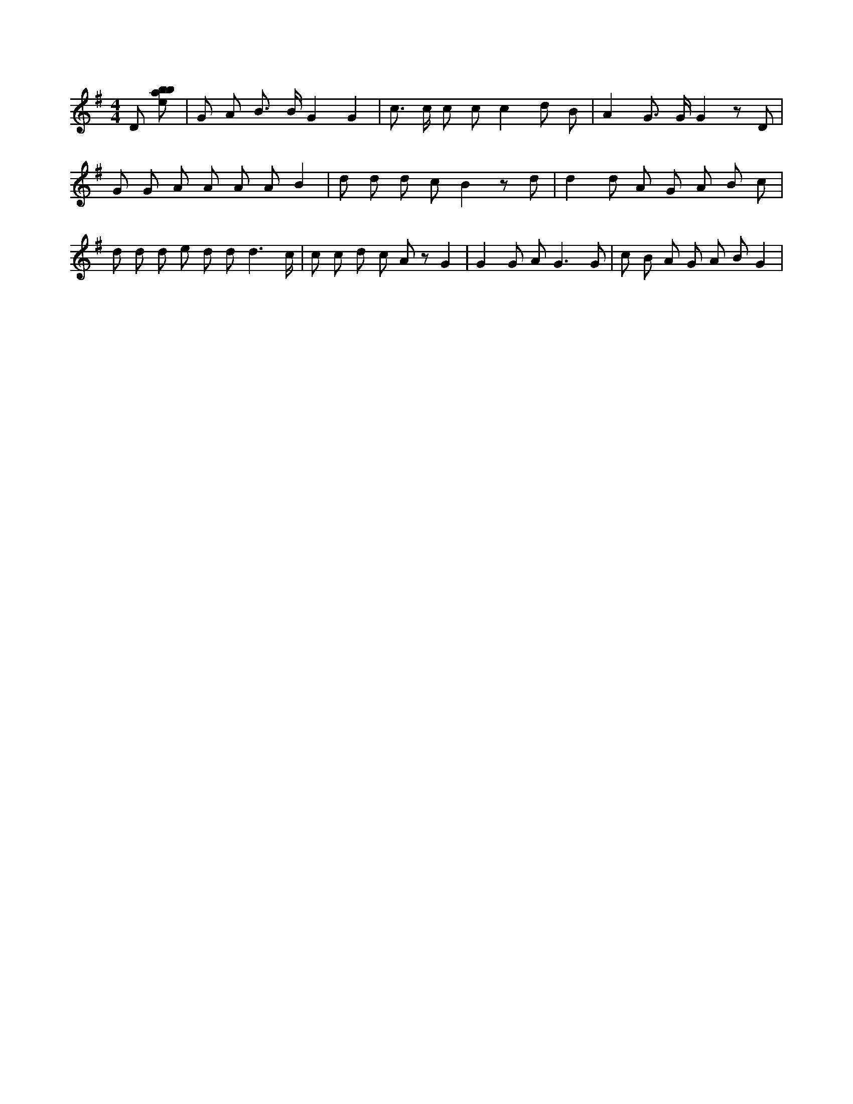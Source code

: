 X:119
L:1/8
M:4/4
K:Gclef
D [ebab] | G A B > B G2 G2 | c > c c c c2 d B | A2 G > G G2 z D | G G A A A A B2 | d d d c B2 z d | d2 d A G A B c | d d d e d d d3 /2 c/2 | c c d c A z G2 | G2 G A2 < G2 G | c B A G A B G2 |
